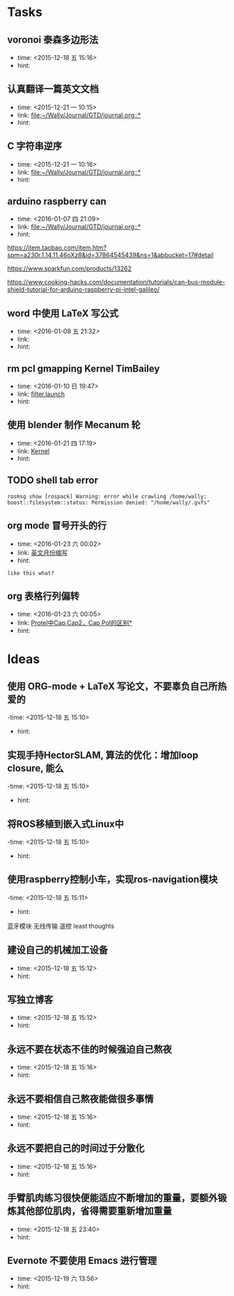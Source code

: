 # inbox.org --- GTD files that contains temperary or raw thoughts

# author: Tagerill Wong <buaaben@163.com>

# The input of inbox.org must not be edited directly. Only org-capture
# should work. On the other hand,  org-capture should only affects
# this single GTD file.
# Infact not any label should be used here.

# Notes:
# 1. TODO keywords should not be labeled here. Instead,  it should be
# labeled when refile some item to task.organic
# 2. This file contains 2 parts:
#    1) Tasks: tasks to be arranged and refiled to task.org
#    2) Ideas: thoughts to be combed.


* Tasks
** voronoi 泰森多边形法
- time: <2015-12-18 五 15:16>
- hint:
** 认真翻译一篇英文文档
- time: <2015-12-21 一 10:15>
- link: [[file:~/Wally/Journal/GTD/journal.org::*]]
- hint:
** C 字符串逆序
- time: <2015-12-21 一 10:16>
- link: [[file:~/Wally/Journal/GTD/journal.org::*]]
- hint:

** arduino raspberry can
- time: <2016-01-07 四 21:09>
- link: [[file:~/Wally/Journal/GTD/journal.org::*]]
- hint:


https://item.taobao.com/item.htm?spm=a230r.1.14.11.46oXz8&id=37864545439&ns=1&abbucket=17#detail

https://www.sparkfun.com/products/13262

https://www.cooking-hacks.com/documentation/tutorials/can-bus-module-shield-tutorial-for-arduino-raspberry-pi-intel-galileo/
** word 中使用 LaTeX 写公式
- time: <2016-01-08 五 21:32>
- link:
- hint:
** rm pcl gmapping Kernel TimBailey

- time: <2016-01-10 日 19:47>
- link: [[file:~/Wally/Journal/GTD/project.org::*filter.launch][filter.launch]]
- hint:
** 使用 blender 制作 Mecanum 轮
- time: <2016-01-21 四 17:19>
- link: [[file:~/Wally/Journal/Note/linux.org::*Kernel][Kernel]]
- hint:
** TODO shell tab error

#+BEGIN_EXAMPLE
rosmsg show [rospack] Warning: error while crawling /home/wally:
boost::filesystem::status: Permission denied: "/home/wally/.gvfs"
#+END_EXAMPLE
** org mode 冒号开头的行
- time: <2016-01-23 六 00:02>
- link: [[file:~/Wally/Journal/GTD/journal.org::*%E8%8B%B1%E6%96%87%E6%9C%88%E4%BB%BD%E7%BC%A9%E5%86%99][英文月份缩写]]
- hint:

: like this what?
** org 表格行列偏转
- time: <2016-01-23 六 00:05>
- link: [[file:~/Wally/Journal/GTD/journal.org::*%5B%5B/uid-25148547-id-138696.html%5D%5BProtel%E4%B8%ADCap,Cap2%EF%BC%8CCap%20Pol%E7%9A%84%E5%8C%BA%E5%88%AB%5D%5D][Protel中Cap,Cap2，Cap Pol的区别*]]
- hint:
* Ideas
** 使用 ORG-mode + LaTeX 写论文，不要辜负自己所热爱的
-time: <2015-12-18 五 15:10>
- hint:
** 实现手持HectorSLAM, 算法的优化：增加loop closure, 能么
-time: <2015-12-18 五 15:10>
- hint:
** 将ROS移植到嵌入式Linux中
-time: <2015-12-18 五 15:10>
- hint:
** 使用raspberry控制小车，实现ros-navigation模块
-time: <2015-12-18 五 15:11>
- hint:

蓝牙模块
无线传输 遥控 least thoughts
** 建设自己的机械加工设备
- time: <2015-12-18 五 15:12>
- hint:
** 写独立博客
- time: <2015-12-18 五 15:12>
- hint:
** 永远不要在状态不佳的时候强迫自己熬夜
- time: <2015-12-18 五 15:16>
- hint:
** 永远不要相信自己熬夜能做很多事情
- time: <2015-12-18 五 15:16>
- hint:
** 永远不要把自己的时间过于分散化
- time: <2015-12-18 五 15:16>
- hint:
** 手臂肌肉练习很快便能适应不断增加的重量，要额外锻炼其他部位肌肉，省得需要重新增加重量
- time: <2015-12-18 五 23:40>
- hint:
** Evernote 不要使用 Emacs 进行管理
- time: <2015-12-19 六 13:56>
- hint:
